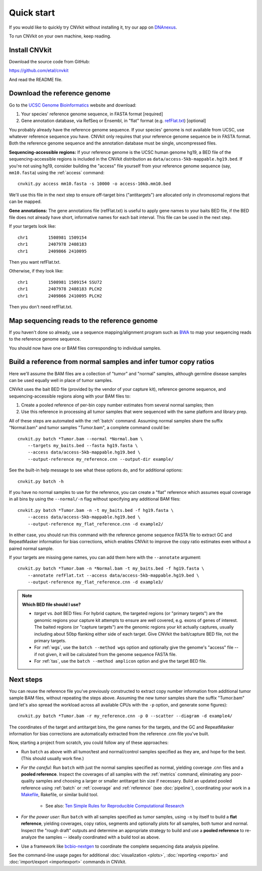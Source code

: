Quick start
===========

If you would like to quickly try CNVkit without installing it, try our app on
`DNAnexus <https://platform.dnanexus.com/app/cnvkit_batch>`_.

To run CNVkit on your own machine, keep reading.


Install CNVkit
--------------

Download the source code from GitHub:

https://github.com/etal/cnvkit

And read the README file.


Download the reference genome
-----------------------------

Go to the `UCSC Genome Bioinformatics <http://hgdownload.soe.ucsc.edu/downloads.html>`_
website and download:

1. Your species' reference genome sequence, in FASTA format [required]
2. Gene annotation database, via RefSeq or Ensembl, in "flat" format (e.g.
   `refFlat.txt
   <http://hgdownload.soe.ucsc.edu/goldenPath/hg19/database/refFlat.txt.gz>`_)
   [optional]

You probably already have the reference genome sequence. If your species' genome
is not available from UCSC, use whatever reference sequence you have. CNVkit
only requires that your reference genome sequence be in FASTA format.
Both the reference genome sequence and the annotation database must be single,
uncompressed files.

**Sequencing-accessible regions:**
If your reference genome is the UCSC human genome hg19, a BED file of the
sequencing-accessible regions is included in the CNVkit distribution as
``data/access-5kb-mappable.hg19.bed``.
If you're not using hg19, consider building the "access" file yourself from your
reference genome sequence (say, ``mm10.fasta``) using the :ref:`access`
command::

    cnvkit.py access mm10.fasta -s 10000 -o access-10kb.mm10.bed

We'll use this file in the next step to ensure off-target bins ("antitargets")
are allocated only in chromosomal regions that can be mapped.

**Gene annotations:**
The gene annotations file (refFlat.txt) is useful to apply gene names to your
baits BED file, if the BED file does not already have short, informative names
for each bait interval. This file can be used in the next step.

If your targets look like::

    chr1	1508981	1509154
    chr1	2407978	2408183
    chr1	2409866	2410095

Then you want refFlat.txt.

Otherwise, if they look like::

    chr1	1508981	1509154	SSU72
    chr1	2407978	2408183	PLCH2
    chr1	2409866	2410095	PLCH2

Then you don't need refFlat.txt.


Map sequencing reads to the reference genome
--------------------------------------------

If you haven't done so already, use a sequence mapping/alignment program such as
`BWA <http://bio-bwa.sourceforge.net/>`_ to map your sequencing reads to the
reference genome sequence.

You should now have one or BAM files corresponding to individual samples.


Build a reference from normal samples and infer tumor copy ratios
-----------------------------------------------------------------

Here we'll assume the BAM files are a collection of "tumor" and "normal"
samples, although germline disease samples can be used equally well in place of
tumor samples.

CNVkit uses the bait BED file (provided by the vendor of your capture kit),
reference genome sequence, and sequencing-accessible regions along with your BAM
files to:

1. Create a pooled reference of per-bin copy number estimates from several
   normal samples; then
2. Use this reference in processing all tumor samples that were sequenced with
   the same platform and library prep.

All of these steps are automated with the :ref:`batch` command. Assuming normal
samples share the suffix "Normal.bam" and tumor samples "Tumor.bam", a complete
command could be::

    cnvkit.py batch *Tumor.bam --normal *Normal.bam \
        --targets my_baits.bed --fasta hg19.fasta \
        --access data/access-5kb-mappable.hg19.bed \
        --output-reference my_reference.cnn --output-dir example/

See the built-in help message to see what these options do, and for additional
options::

    cnvkit.py batch -h

If you have no normal samples to use for the reference, you can create a "flat"
reference which assumes equal coverage in all bins by using the ``--normal/-n``
flag without specifying any additional BAM files::

    cnvkit.py batch *Tumor.bam -n -t my_baits.bed -f hg19.fasta \
        --access data/access-5kb-mappable.hg19.bed \
        --output-reference my_flat_reference.cnn -d example2/

In either case, you should run this command with the reference genome sequence
FASTA file to extract GC and RepeatMasker information for bias corrections,
which enables CNVkit to improve the copy ratio estimates even without a paired
normal sample.

If your targets are missing gene names, you can add them here with the
``--annotate`` argument::

    cnvkit.py batch *Tumor.bam -n *Normal.bam -t my_baits.bed -f hg19.fasta \
        --annotate refFlat.txt --access data/access-5kb-mappable.hg19.bed \
        --output-reference my_flat_reference.cnn -d example3/

.. note:: **Which BED file should I use?**

    - *target* vs. *bait* BED files: For hybrid capture, the targeted regions
      (or "primary targets") are the genomic regions your capture kit attempts
      to ensure are well covered, e.g.  exons of genes of interest. The baited
      regions (or "capture targets") are the genomic regions your kit actually
      captures, usually including about 50bp flanking either side of each
      target. Give CNVkit the bait/capture BED file, not the primary targets.
    - For :ref:`wgs`, use the ``batch --method wgs`` option and optionally give
      the genome's "access" file -- if not given, it will be calculated from the
      genome sequence FASTA file.
    - For :ref:`tas`, use the ``batch --method amplicon`` option and give the
      target BED file.


Next steps
----------

You can reuse the reference file you've previously constructed to extract copy
number information from additional tumor sample BAM files, without repeating the
steps above.
Assuming the new tumor samples share the suffix "Tumor.bam" (and let's also
spread the workload across all available CPUs with the ``-p`` option, and
generate some figures)::

    cnvkit.py batch *Tumor.bam -r my_reference.cnn -p 0 --scatter --diagram -d example4/

The coordinates of the target and antitarget bins, the gene names for the
targets, and the GC and RepeatMasker information for bias corrections are
automatically extracted from the reference .cnn file you've built.

Now, starting a project from scratch, you could follow any of these approaches:

- Run ``batch`` as above with all tumor/test and normal/control samples
  specified as they are, and hope for the best. (This should usually work fine.)
- *For the careful:* Run ``batch`` with just the normal samples specified as
  normal, yielding coverage .cnn files and a **pooled reference**. Inspect the
  coverages of all samples with the :ref:`metrics` command, eliminating any
  poor-quality samples and choosing a larger or smaller antitarget bin size if
  necessary. Build an updated pooled reference using :ref:`batch` or
  :ref:`coverage` and :ref:`reference` (see :doc:`pipeline`), coordinating your
  work in a `Makefile <https://en.wikipedia.org/wiki/Makefile>`_, Rakefile, or
  similar build tool.

    - See also: `Ten Simple Rules for Reproducible Computational Research
      <http://journals.plos.org/ploscompbiol/article?id=10.1371/journal.pcbi.1003285>`_

- *For the power user:* Run ``batch`` with all samples specified as tumor
  samples, using ``-n`` by itself to build a **flat reference**, yielding
  coverages, copy ratios, segments and optionally plots for all samples, both
  tumor and normal. Inspect the "rough draft" outputs and determine an
  appropriate strategy to build and use a **pooled reference** to re-analyze the
  samples -- ideally coordinated with a build tool as above.
- Use a framework like `bcbio-nextgen <https://bcbio-nextgen.readthedocs.io/>`_
  to coordinate the complete sequencing data analysis pipeline.

See the command-line usage pages for additional
:doc:`visualization <plots>`,
:doc:`reporting <reports>` and
:doc:`import/export <importexport>` commands in CNVkit.

